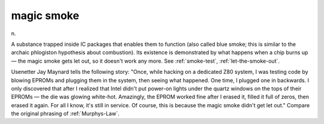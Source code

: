 .. _magic-smoke:

============================================================
magic smoke
============================================================

n\.

A substance trapped inside IC packages that enables them to function (also called blue smoke; this is similar to the archaic phlogiston hypothesis about combustion).
Its existence is demonstrated by what happens when a chip burns up — the magic smoke gets let out, so it doesn't work any more.
See :ref:`smoke-test`\, :ref:`let-the-smoke-out`\.

Usenetter Jay Maynard tells the following story: "Once, while hacking on a dedicated Z80 system, I was testing code by blowing EPROMs and plugging them in the system, then seeing what happened.
One time, I plugged one in backwards.
I only discovered that after I realized that Intel didn't put power-on lights under the quartz windows on the tops of their EPROMs — the die was glowing white-hot.
Amazingly, the EPROM worked fine after I erased it, filled it full of zeros, then erased it again.
For all I know, it's still in service.
Of course, this is because the magic smoke didn't get let out."
Compare the original phrasing of :ref:`Murphys-Law`\.

